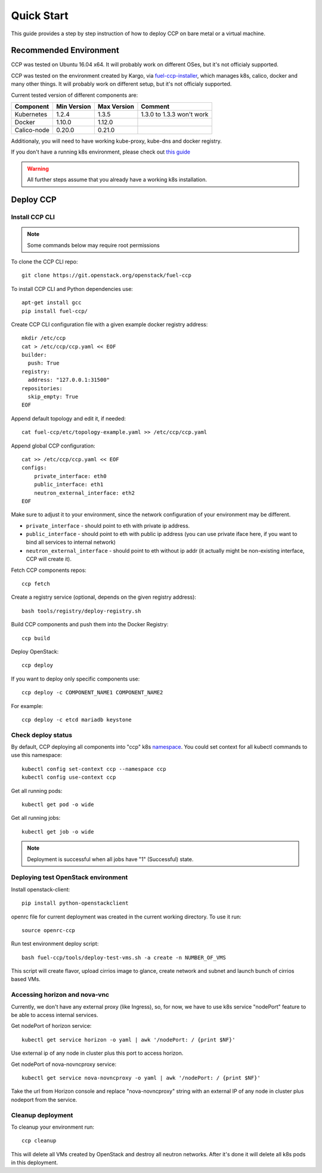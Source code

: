 .. _quickstart:

===========
Quick Start
===========

This guide provides a step by step instruction of how to deploy CCP on bare
metal or a virtual machine.

Recommended Environment
=======================

CCP was tested on Ubuntu 16.04 x64. It will probably work on different OSes,
but it's not officialy supported.

CCP was tested on the environment created by Kargo, via
`fuel-ccp-installer <https://github.com/openstack/fuel-ccp-installer>`__,
which manages k8s, calico, docker and many other things. It will probably work
on different setup, but it's not officialy supported.

Current tested version of different components are:

=====================   ===========  ===========  =========================
Component               Min Version  Max Version  Comment
=====================   ===========  ===========  =========================
Kubernetes              1.2.4        1.3.5        1.3.0 to 1.3.3 won't work
Docker                  1.10.0       1.12.0
Calico-node             0.20.0       0.21.0
=====================   ===========  ===========  =========================

Additionaly, you will need to have working kube-proxy, kube-dns and docker
registry.

If you don't have a running k8s environment, please check out `this guide
<http://fuel-ccp-installer.readthedocs.io/en/latest/quickstart.html>`__

.. WARNING:: All further steps assume that you already have a working k8s
 installation.

Deploy CCP
==========

Install CCP CLI
---------------

.. NOTE:: Some commands below may require root permissions

To clone the CCP CLI repo:

::

    git clone https://git.openstack.org/openstack/fuel-ccp

To install CCP CLI and Python dependencies use:

::

    apt-get install gcc
    pip install fuel-ccp/

Create CCP CLI configuration file with a given example
docker registry address:

::

    mkdir /etc/ccp
    cat > /etc/ccp/ccp.yaml << EOF
    builder:
      push: True
    registry:
      address: "127.0.0.1:31500"
    repositories:
      skip_empty: True
    EOF

Append default topology and edit it, if needed:

::

    cat fuel-ccp/etc/topology-example.yaml >> /etc/ccp/ccp.yaml

Append global CCP configuration:

::

    cat >> /etc/ccp/ccp.yaml << EOF
    configs:
        private_interface: eth0
        public_interface: eth1
        neutron_external_interface: eth2
    EOF

Make sure to adjust it to your environment, since the network configuration of
your environment may be different.

- ``private_interface`` - should point to eth with private ip address.
- ``public_interface`` - should point to eth with public ip address (you can
  use private iface here, if you want to bind all services to internal
  network)
- ``neutron_external_interface`` - should point to eth without ip addr (it
  actually might be non-existing interface, CCP will create it).

Fetch CCP components repos:

::

    ccp fetch

Create a registry service (optional, depends on the given registry address):

::

    bash tools/registry/deploy-registry.sh

Build CCP components and push them into the Docker Registry:

::

    ccp build

Deploy OpenStack:

::

    ccp deploy

If you want to deploy only specific components use:

::

    ccp deploy -c COMPONENT_NAME1 COMPONENT_NAME2

For example:

::

    ccp deploy -c etcd mariadb keystone

Check deploy status
-------------------

By default, CCP deploying all components into "ccp" k8s
`namespace <http://kubernetes.io/docs/user-guide/namespaces/>`__.
You could set context for all kubectl commands to use this namespace:

::

    kubectl config set-context ccp --namespace ccp
    kubectl config use-context ccp

Get all running pods:

::

    kubectl get pod -o wide


Get all running jobs:

::

    kubectl get job -o wide

.. NOTE:: Deployment is successful when all jobs have "1" (Successful) state.

Deploying test OpenStack environment
------------------------------------

Install openstack-client:

::

    pip install python-openstackclient

openrc file for current deployment was created in the current working
directory.
To use it run:

::

    source openrc-ccp


Run test environment deploy script:

::

    bash fuel-ccp/tools/deploy-test-vms.sh -a create -n NUMBER_OF_VMS

This script will create flavor, upload cirrios image to glance, create network
and subnet and launch bunch of cirrios based VMs.


Accessing horizon and nova-vnc
------------------------------

Currently, we don't have any external proxy (like Ingress), so, for now, we
have to use k8s service "nodePort" feature to be able to access internal
services.

Get nodePort of horizon service:

::

    kubectl get service horizon -o yaml | awk '/nodePort: / {print $NF}'

Use external ip of any node in cluster plus this port to access horizon.

Get nodePort of nova-novncproxy service:

::

    kubectl get service nova-novncproxy -o yaml | awk '/nodePort: / {print $NF}'

Take the url from Horizon console and replace "nova-novncproxy" string with an
external IP of any node in cluster plus nodeport from the service.

Cleanup deployment
---------------------

To cleanup your environment run:

::

    ccp cleanup

This will delete all VMs created by OpenStack and destroy all neutron networks.
After it's done it will delete all k8s pods in this deployment.
